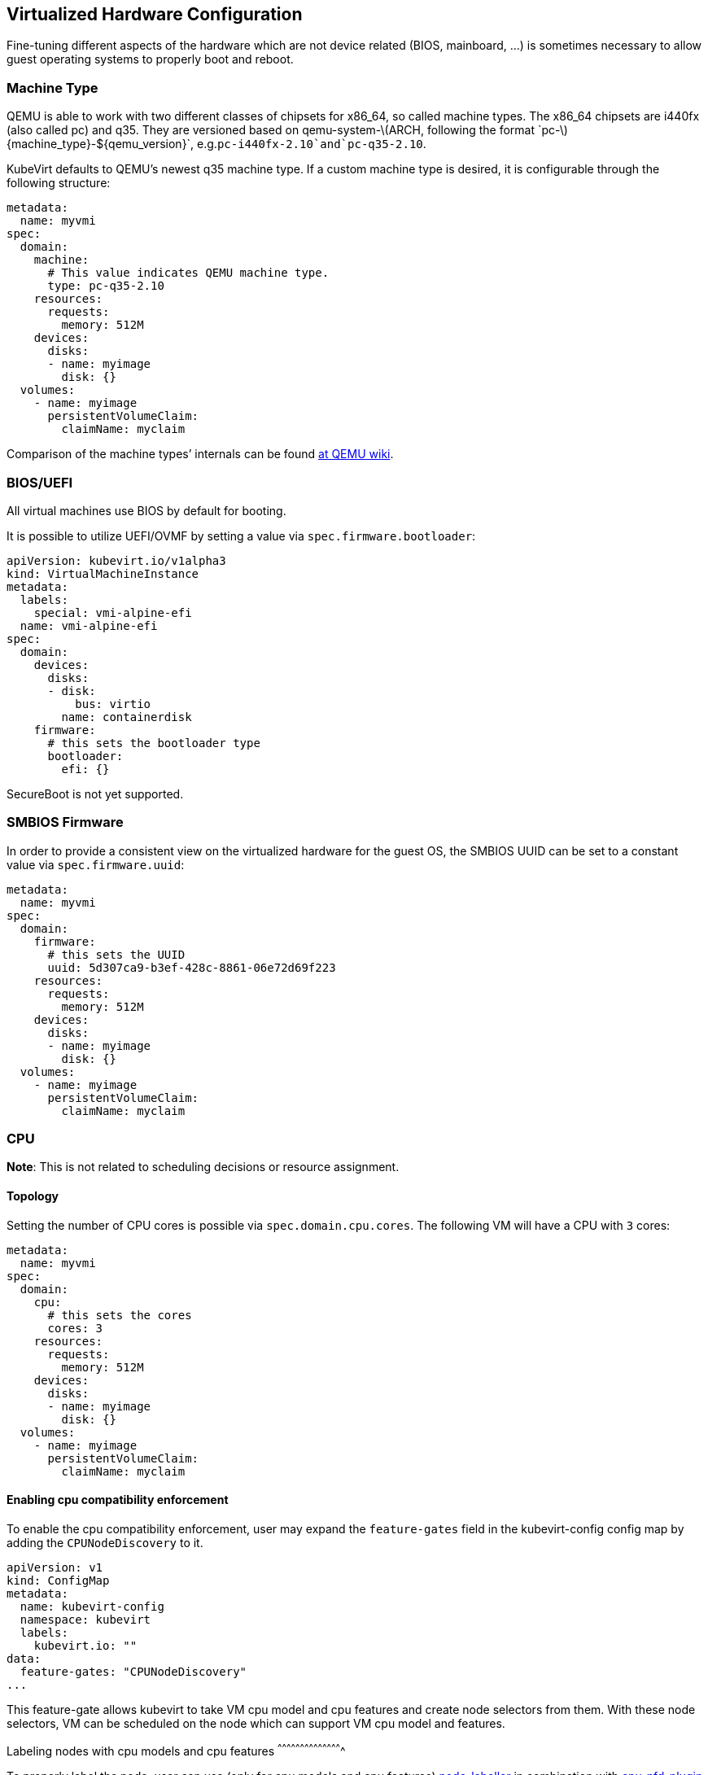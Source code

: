 Virtualized Hardware Configuration
----------------------------------

Fine-tuning different aspects of the hardware which are not device
related (BIOS, mainboard, …) is sometimes necessary to allow guest
operating systems to properly boot and reboot.

Machine Type
~~~~~~~~~~~~

QEMU is able to work with two different classes of chipsets for x86_64,
so called machine types. The x86_64 chipsets are i440fx (also called pc)
and q35. They are versioned based on
qemu-system-latexmath:[$ARCH, following the format `pc-$]\{machine_type}-$\{qemu_version}`, e.g.`pc-i440fx-2.10`and`pc-q35-2.10`.

KubeVirt defaults to QEMU’s newest q35 machine type. If a custom machine
type is desired, it is configurable through the following structure:

[source,yaml]
----
metadata:
  name: myvmi
spec:
  domain:
    machine:
      # This value indicates QEMU machine type.
      type: pc-q35-2.10
    resources:
      requests:
        memory: 512M
    devices:
      disks:
      - name: myimage
        disk: {}
  volumes:
    - name: myimage
      persistentVolumeClaim:
        claimName: myclaim
----

Comparison of the machine types’ internals can be found
https://wiki.qemu.org/Features/Q35[at QEMU wiki].

BIOS/UEFI
~~~~~~~~~

All virtual machines use BIOS by default for booting.

It is possible to utilize UEFI/OVMF by setting a value via `spec.firmware.bootloader`:

[source.yaml]
----
apiVersion: kubevirt.io/v1alpha3
kind: VirtualMachineInstance
metadata:
  labels:
    special: vmi-alpine-efi
  name: vmi-alpine-efi
spec:
  domain:
    devices:
      disks:
      - disk:
          bus: virtio
        name: containerdisk
    firmware:
      # this sets the bootloader type
      bootloader:
        efi: {}
----

SecureBoot is not yet supported.

SMBIOS Firmware
~~~~~~~~~~~~~~~

In order to provide a consistent view on the virtualized hardware for
the guest OS, the SMBIOS UUID can be set to a constant value via
`spec.firmware.uuid`:

[source,yaml]
----
metadata:
  name: myvmi
spec:
  domain:
    firmware:
      # this sets the UUID
      uuid: 5d307ca9-b3ef-428c-8861-06e72d69f223
    resources:
      requests:
        memory: 512M
    devices:
      disks:
      - name: myimage
        disk: {}
  volumes:
    - name: myimage
      persistentVolumeClaim:
        claimName: myclaim
----

CPU
~~~

*Note*: This is not related to scheduling decisions or resource
assignment.

Topology
^^^^^^^^

Setting the number of CPU cores is possible via `spec.domain.cpu.cores`.
The following VM will have a CPU with `3` cores:

[source,yaml]
----
metadata:
  name: myvmi
spec:
  domain:
    cpu:
      # this sets the cores
      cores: 3
    resources:
      requests:
        memory: 512M
    devices:
      disks:
      - name: myimage
        disk: {}
  volumes:
    - name: myimage
      persistentVolumeClaim:
        claimName: myclaim
----

Enabling cpu compatibility enforcement
^^^^^^^^^^^^^^^^^^^^^^^^^^^^^^^^^^^^^^

To enable the cpu compatibility enforcement, user may expand the
`feature-gates` field in the kubevirt-config config map by adding the
`CPUNodeDiscovery` to it.

[source,yaml]
----
apiVersion: v1
kind: ConfigMap
metadata:
  name: kubevirt-config
  namespace: kubevirt
  labels:
    kubevirt.io: ""
data:
  feature-gates: "CPUNodeDiscovery"
...
----

This feature-gate allows kubevirt to take VM cpu model and cpu features and create node selectors from them.
With these node selectors, VM can be scheduled on the node which can support VM cpu model and features.

Labeling nodes with cpu models and cpu features
^^^^^^^^^^^^^^^^^^^^^^^^^^^^^^^^^^^^^^^^^^^

To properly label the node, user can use (only for cpu models and cpu features)
https://github.com/kubevirt/node-labeller[node-labeller] in combination with
https://github.com/kubevirt/cpu-nfd-plugin[cpu-nfd-plugin] or create node labels by himself.

To install node-labeller to cluster, user can use (https://github.com/MarSik/kubevirt-ssp-operator)[kubevirt-ssp-operator], 
which will install node-labeller + all available plugins.

Cpu-nfd-plugin uses libvirt to get all supported cpu models and cpu features on host and 
Node-labeller create labels from cpu models. Then Kubevirt can schedule VM 
on node which has support for VM cpu model and features.

Cpu-nfd-plugin supports black list of cpu models and minimal baseline cpu model for features. 
Both features can be set via config map:

[source,yaml]
----
apiVersion: v1
kind: ConfigMap
metadata:
  name: cpu-plugin-configmap
data:
  cpu-plugin-configmap.yaml: |- 
    obsoleteCPUs:
      - "486"
      - "pentium"
    minCPU: "Penryn"
----

This config map has to be created before node-labeller is created, 
otherwise plugin will show all cpu models. Plugin will not reload when config map is changed.

Obsolete cpus will not be inserted in labels. In minCPU user can set baseline cpu model. 
CPU features, which have this model, are used as basic features. These basic features are not in the label 
list. Feature labels are created as subtraction between set of newer cpu features and set of basic cpu features, e.g.:
Haswell has: aes, apic, clflush
Penryr has: apic, clflush
subtraction is: aes. So label will be created only with aes feature.

Model
^^^^^

*Note*: Be sure that node CPU model where you run a VM, has the same or
higher CPU family.

*Note*: If CPU model wasn’t defined, the VM will have CPU model closest
to one that used on the node where the VM is running.

*Note*: CPU model is case sensitive.

Setting the CPU model is possible via `spec.domain.cpu.model`. The
following VM will have a CPU with the `Conroe` model:

[source,yaml]
----
apiVersion: kubevirt.io/v1alpha3
kind: VirtualMachineInstance
metadata:
  name: myvmi
spec:
  domain:
    cpu:
      # this sets the CPU model
      model: Conroe
...
----

You can check list of available models
https://github.com/libvirt/libvirt/blob/master/src/cpu_map/index.xml[here].

When CPUNodeDiscovery feature-gate is enabled(as mentioned in <<Enabling cpu compatibility enforcement>>) 
and VM has cpu model, Kubevirt creates node selector with format:
`feature.node.kubernetes.io/cpu-model-<cpuModel>`, e.g. `feature.node.kubernetes.io/cpu-model-Conroe`.
When VM doesn't have cpu model, then no node selector is created.

Enabling default cluster cpu model
++++++++++++++++++++++++++++++++++
To enable the default cpu model, user may add the
`default-cpu-model` field in the kubevirt-config config map.

[source,yaml]
----
apiVersion: v1
kind: ConfigMap
metadata:
  name: kubevirt-config
  namespace: kubevirt
  labels:
    kubevirt.io: ""
data:
  default-cpu-model: "EPYC"
...
----

Default CPU model is set when vmi doesn't have any cpu model. When vmi has cpu 
model set, then vmi's cpu model is preferred. When default cpu model is not set and vmi's cpu 
model is not set too, `host-model` will be set. Default cpu model can be changed when kubevirt is running.
When CPUNodeDiscovery feature gate is enabled (as mentioned in <<Enabling cpu compatibility enforcement>>), 
Kubevirt creates node selector with default cpu model.

CPU model special cases
+++++++++++++++++++++++

As special cases you can set `spec.domain.cpu.model` equals to: -
`host-passthrough` to passthrough CPU from the node to the VM

[source,yaml]
----
metadata:
  name: myvmi
spec:
  domain:
    cpu:
      # this passthrough the node CPU to the VM
      model: host-passthrough
...
----

* `host-model` to get CPU on the VM close to the node one

[source,yaml]
----
metadata:
  name: myvmi
spec:
  domain:
    cpu:
      # this set the VM CPU close to the node one
      model: host-model
...
----

See the https://libvirt.org/formatdomain.html#elementsCPU[CPU API
reference] for more details.

Features
^^^^^^^^

Setting CPU features is possible via `spec.domain.cpu.features` and can contain zero or more CPU features :

[source,yaml]
----
metadata:
  name: myvmi
spec:
  domain:
    cpu:
      # this sets the CPU features
      features:
      # this is the feature's name
      - name: "apic"
      # this is the feature's policy
       policy: "require"
...
----

*Note*: Policy attribute can either be omitted or contain one of the following policies: force, require, optional, disable, forbid.

*Note*: In case a policy is omitted for a feature, it will default to *require*.

Behaviour according to Policies:

- All policies will be passed to libvirt during virtual machine creation.

- In case the feature gate "CPUNodeDiscovery" is enabled and the policy is omitted or has "require" value, then the virtual machine could be scheduled only on nodes that support this feature.

- In case the feature gate "CPUNodeDiscovery" is enabled and the policy has "forbid" value, then the virtual machine would *not* be scheduled on nodes that support this feature.


Full description about features and policies can be found https://libvirt.org/formatdomain.html#elementsCPU[here].

When CPUNodeDiscovery feature-gate is enabled (as mentioned in <<Enabling cpu compatibility enforcement>>), 
Kubevirt creates node selector from cpu features with format:
 `feature.node.kubernetes.io/cpu-feature-<cpuFeature>`, e.g. `feature.node.kubernetes.io/cpu-feature-apic`.
When VM doesn't have cpu feature, then no node selector is created.

Clock
~~~~~

Guest time
^^^^^^^^^^

Sets the virtualized hardware clock inside the VM to a specific time.
Available options are

* *utc*
* *timezone*

See the
https://kubevirt.github.io/api-reference/master/definitions.html#_v1_clock[Clock
API Reference] for all possible configuration options.

utc
+++

If `utc` is specified, the VM’s clock will be set to UTC.

[source,yaml]
----
metadata:
  name: myvmi
spec:
  domain:
    clock:
      utc: {}
    resources:
      requests:
        memory: 512M
    devices:
      disks:
      - name: myimage
        disk: {}
  volumes:
    - name: myimage
      persistentVolumeClaim:
        claimName: myclaim
----

timezone
++++++++

If `timezone` is specified, the VM’s clock will be set to the specified
local time.

[source,yaml]
----
metadata:
  name: myvmi
spec:
  domain:
    clock:
      timezone: "America/New York"
    resources:
      requests:
        memory: 512M
    devices:
      disks:
      - name: myimage
        disk: {}
  volumes:
    - name: myimage
      persistentVolumeClaim:
        claimName: myclaim
----

Timers
^^^^^^

* *pit*
* *rtc*
* *kvm*
* *hyperv*

A pretty common timer configuration for VMs looks like this:

[source,yaml]
----
metadata:
  name: myvmi
spec:
  domain:
    clock:
      utc: {}
      # here are the timer
      timer:
        hpet:
          present: false
        pit:
          tickPolicy: delay
        rtc:
          tickPolicy: catchup
        hyperv: {}
    resources:
      requests:
        memory: 512M
    devices:
      disks:
      - name: myimage
        disk: {}
  volumes:
    - name: myimage
      persistentVolumeClaim:
        claimName: myclaim
----

`hpet` is disabled,`pit` and `rtc` are configured to use a specific
`tickPolicy`. Finally, `hyperv` is made available too.

See the
https://kubevirt.github.io/api-reference/master/definitions.html#_v1_timer[Timer
API Reference] for all possible configuration options.

*Note*: Timer can be part of a machine type. Thus it may be necessary to
explicitly disable them. We may in the future decide to add them via
cluster-level defaulting, if they are part of a QEMU machine definition.

Video and Graphics Device
~~~~~~~~~~~~~~~~~~~~~~~~~

By default a minimal Video and Graphics device configuration will be
applied to the VirtualMachineInstance. The video device is `vga`
compatible and comes with a memory size of 16 MB. This device allows
connecting to the OS via `vnc`.

It is possible not attach it by setting
`spec.domain.devices.autoattachGraphicsDevice` to `false`:

[source,yaml]
----
metadata:
  name: myvmi
spec:
  domain:
    devices:
      autoattachGraphicsDevice: false
      disks:
      - name: myimage
        disk: {}
  volumes:
    - name: myimage
      persistentVolumeClaim:
        claimName: myclaim
----

VMIs without graphics and video devices are very often referenced as
`headless` VMIs.

If using a huge amount of small VMs this can be helpful to increase the
VMI density per node, since no memory needs to be reserved for video.

Features
~~~~~~~~

KubeVirt supports a range of virtualization features which may be
tweaked in order to allow non-Linux based operating systems to properly
boot. Most noteworthy are

* *acpi*
* *apic*
* *hyperv*

A common feature configuration is shown by the following example:

[source,yaml]
----
apiVersion: kubevirt.io/v1alpha3
kind: VirtualMachineInstance
metadata:
  name: myvmi
spec:
  domain:
    # typical features 
    features:
      acpi: {}
      apic: {}
      hyperv:
        relaxed: {}
        vapic: {}
        spinlocks:
          spinlocks: 8191
    resources:
      requests:
        memory: 512M
    devices:
      disks:
      - name: myimage
        disk: {}
  volumes:
    - name: myimage
      persistentVolumeClaim:
        claimname: myclaim
----

See the
https://kubevirt.github.io/api-reference/master/definitions.html#_v1_features[Features
API Reference] for all available features and configuration options.

Resources Requests and Limits
~~~~~~~~~~~~~~~~~~~~~~~~~~~~~

An optional resource request can be specified by the users to allow the
scheduler to make a better decision in finding the most suitable Node to
place the VM.

[source,yaml]
----
apiVersion: kubevirt.io/v1alpha3
kind: VirtualMachineInstance
metadata:
  name: myvmi
spec:
  domain:
    resources:
      requests:
        memory: "1Gi"
        cpu: "2"
      limits:
        memory: "2Gi"
        cpu: "1"
      disks:
      - name: myimage
        disk: {}
  volumes:
    - name: myimage
      persistentVolumeClaim:
        claimname: myclaim
----

CPU
+++

Specifying CPU limits will determine the amount of _cpu_ _shares_ set on
the control group the VM is running in, in other words, the amount of
time the VM’s CPUs can execute on the assigned resources when there is a
competition for CPU resources.

For more information please refer to
https://kubernetes.io/docs/concepts/configuration/manage-compute-resources-container/#how-pods-with-resource-limits-are-run[how
Pods with resource limits are run].

Memory Overhead
+++++++++++++++

Various VM resources, such as a video adapter, IOThreads, and
supplementary system software, consume additional memory from the Node,
beyond the requested memory intended for the guest OS consumption. In
order to provide a better estimate for the scheduler, this memory
overhead will be calculated and added to the requested memory.

Please see
https://kubernetes.io/docs/concepts/configuration/manage-compute-resources-container/#how-pods-with-resource-requests-are-scheduled[how
Pods with resource requests are scheduled] for additional information on
resource requests and limits.

Hugepages
~~~~~~~~~

KubeVirt give you possibility to use hugepages as backing memory for
your VM. You will need to provide desired amount of memory
`resources.requests.memory` and size of hugepages to use
`memory.hugepages.pageSize`, for example for x86_64 architecture it can
be `2Mi`.

[source,yaml]
----
apiVersion: kubevirt.io/v1alpha1
kind: VirtualMachine
metadata:
  name: myvm
spec:
  domain:
    resources:
      requests:
        memory: "64Mi"
    memory:
      hugepages:
        pageSize: "2Mi"
    disks:
    - name: myimage
      disk: {}
  volumes:
    - name: myimage
      persistentVolumeClaim:
        claimname: myclaim
----

In the above example the VM will have `64Mi` of memory, but instead of
regular memory it will use node hugepages of the size of `2Mi`.

Limitations
+++++++++++

* a node must have pre-allocated hugepages
* hugepages size cannot be bigger than requested memory
* requested memory must be divisible by hugepages size

Input Devices
~~~~~~~~~~~~~

Tablet
++++++

Kubevirt supports input devices. The only type which is supported is `tablet`. 
Tablet input device supports only `virtio` and `usb` bus. Bus can be empty. In that case,
`usb` will be selected.

[source,yaml]
----
apiVersion: kubevirt.io/v1alpha3
kind: VirtualMachine
metadata:
  name: myvm
spec:
  domain:
    devices:
      inputs:
      - type: tablet
        bus: virtio
        name: tablet1
      disks:
      - name: myimage
        disk: {}
  volumes:
    - name: myimage
      persistentVolumeClaim:
        claimname: myclaim
----
